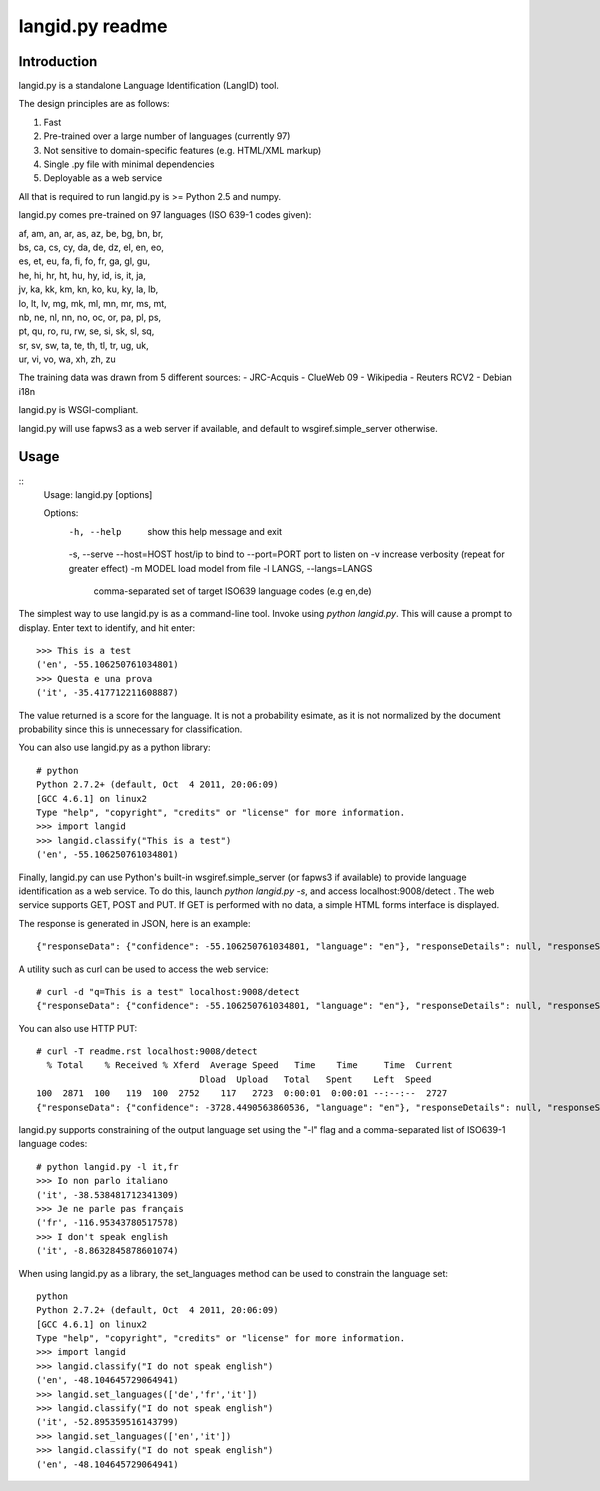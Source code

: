 ================
langid.py readme
================

Introduction
------------

langid.py is a standalone Language Identification (LangID) tool.

The design principles are as follows:

1. Fast
2. Pre-trained over a large number of languages (currently 97)
3. Not sensitive to domain-specific features (e.g. HTML/XML markup)
4. Single .py file with minimal dependencies
5. Deployable as a web service

All that is required to run langid.py is >= Python 2.5 and numpy. 

langid.py comes pre-trained on 97 languages (ISO 639-1 codes given):

|  af, am, an, ar, as, az, be, bg, bn, br, 
|  bs, ca, cs, cy, da, de, dz, el, en, eo, 
|  es, et, eu, fa, fi, fo, fr, ga, gl, gu, 
|  he, hi, hr, ht, hu, hy, id, is, it, ja, 
|  jv, ka, kk, km, kn, ko, ku, ky, la, lb, 
|  lo, lt, lv, mg, mk, ml, mn, mr, ms, mt, 
|  nb, ne, nl, nn, no, oc, or, pa, pl, ps, 
|  pt, qu, ro, ru, rw, se, si, sk, sl, sq, 
|  sr, sv, sw, ta, te, th, tl, tr, ug, uk, 
|  ur, vi, vo, wa, xh, zh, zu

The training data was drawn from 5 different sources:
- JRC-Acquis 
- ClueWeb 09
- Wikipedia
- Reuters RCV2
- Debian i18n

langid.py is WSGI-compliant. 

langid.py will use fapws3 as a web server if available, and default to
wsgiref.simple_server otherwise.

Usage
-----

::
  Usage: langid.py [options]

  Options:
    -h, --help            show this help message and exit
    -s, --serve           
    --host=HOST           host/ip to bind to
    --port=PORT           port to listen on
    -v                    increase verbosity (repeat for greater effect)
    -m MODEL              load model from file
    -l LANGS, --langs=LANGS
                          comma-separated set of target ISO639 language codes
                          (e.g en,de)


The simplest way to use langid.py is as a command-line tool. Invoke using `python langid.py`.
This will cause a prompt to display. Enter text to identify, and hit enter::

  >>> This is a test 
  ('en', -55.106250761034801)
  >>> Questa e una prova
  ('it', -35.417712211608887)

The value returned is a score for the language. It is not a probability esimate, as it is not
normalized by the document probability since this is unnecessary for classification.

You can also use langid.py as a python library::

  # python
  Python 2.7.2+ (default, Oct  4 2011, 20:06:09) 
  [GCC 4.6.1] on linux2
  Type "help", "copyright", "credits" or "license" for more information.
  >>> import langid
  >>> langid.classify("This is a test")
  ('en', -55.106250761034801)
  
Finally, langid.py can use Python's built-in wsgiref.simple_server (or fapws3 if available) to
provide language identification as a web service. To do this, launch `python langid.py -s`, and
access localhost:9008/detect . The web service supports GET, POST and PUT. If GET is performed
with no data, a simple HTML forms interface is displayed.

The response is generated in JSON, here is an example::

  {"responseData": {"confidence": -55.106250761034801, "language": "en"}, "responseDetails": null, "responseStatus": 200}

A utility such as curl can be used to access the web service::

  # curl -d "q=This is a test" localhost:9008/detect
  {"responseData": {"confidence": -55.106250761034801, "language": "en"}, "responseDetails": null, "responseStatus": 200}

You can also use HTTP PUT::

  # curl -T readme.rst localhost:9008/detect
    % Total    % Received % Xferd  Average Speed   Time    Time     Time  Current
                                 Dload  Upload   Total   Spent    Left  Speed
  100  2871  100   119  100  2752    117   2723  0:00:01  0:00:01 --:--:--  2727
  {"responseData": {"confidence": -3728.4490563860536, "language": "en"}, "responseDetails": null, "responseStatus": 200}

langid.py supports constraining of the output language set using the "-l" flag and a comma-separated list of ISO639-1 
language codes::

  # python langid.py -l it,fr
  >>> Io non parlo italiano
  ('it', -38.538481712341309)
  >>> Je ne parle pas français
  ('fr', -116.95343780517578)
  >>> I don't speak english
  ('it', -8.8632845878601074)

When using langid.py as a library, the set_languages method can be used to constrain the language set::

  python                      
  Python 2.7.2+ (default, Oct  4 2011, 20:06:09) 
  [GCC 4.6.1] on linux2
  Type "help", "copyright", "credits" or "license" for more information.
  >>> import langid
  >>> langid.classify("I do not speak english")
  ('en', -48.104645729064941)
  >>> langid.set_languages(['de','fr','it'])
  >>> langid.classify("I do not speak english")
  ('it', -52.895359516143799)
  >>> langid.set_languages(['en','it'])
  >>> langid.classify("I do not speak english")
  ('en', -48.104645729064941)

